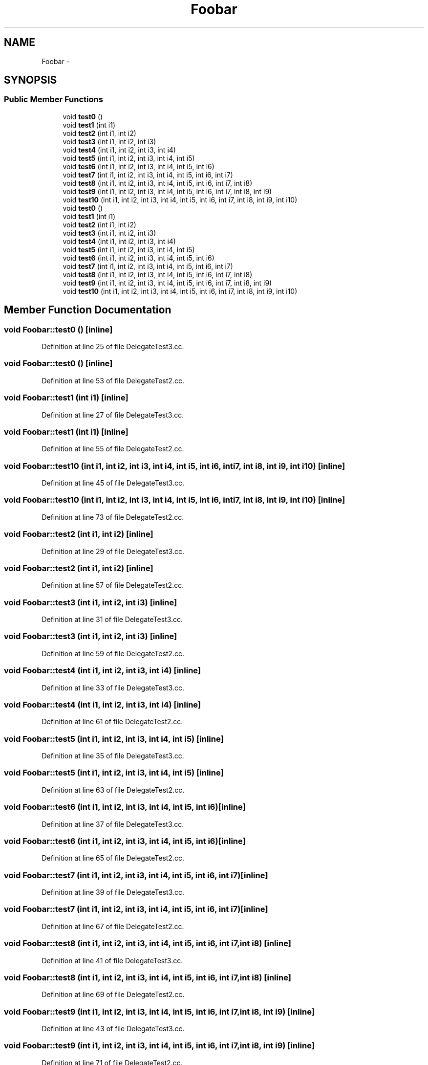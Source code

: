 .TH "Foobar" 3 "11 Mar 2005" "Version 0.0.4" "Extended C++ Callback Library" \" -*- nroff -*-
.ad l
.nh
.SH NAME
Foobar \- 
.SH SYNOPSIS
.br
.PP
.SS "Public Member Functions"

.in +1c
.ti -1c
.RI "void \fBtest0\fP ()"
.br
.ti -1c
.RI "void \fBtest1\fP (int i1)"
.br
.ti -1c
.RI "void \fBtest2\fP (int i1, int i2)"
.br
.ti -1c
.RI "void \fBtest3\fP (int i1, int i2, int i3)"
.br
.ti -1c
.RI "void \fBtest4\fP (int i1, int i2, int i3, int i4)"
.br
.ti -1c
.RI "void \fBtest5\fP (int i1, int i2, int i3, int i4, int i5)"
.br
.ti -1c
.RI "void \fBtest6\fP (int i1, int i2, int i3, int i4, int i5, int i6)"
.br
.ti -1c
.RI "void \fBtest7\fP (int i1, int i2, int i3, int i4, int i5, int i6, int i7)"
.br
.ti -1c
.RI "void \fBtest8\fP (int i1, int i2, int i3, int i4, int i5, int i6, int i7, int i8)"
.br
.ti -1c
.RI "void \fBtest9\fP (int i1, int i2, int i3, int i4, int i5, int i6, int i7, int i8, int i9)"
.br
.ti -1c
.RI "void \fBtest10\fP (int i1, int i2, int i3, int i4, int i5, int i6, int i7, int i8, int i9, int i10)"
.br
.ti -1c
.RI "void \fBtest0\fP ()"
.br
.ti -1c
.RI "void \fBtest1\fP (int i1)"
.br
.ti -1c
.RI "void \fBtest2\fP (int i1, int i2)"
.br
.ti -1c
.RI "void \fBtest3\fP (int i1, int i2, int i3)"
.br
.ti -1c
.RI "void \fBtest4\fP (int i1, int i2, int i3, int i4)"
.br
.ti -1c
.RI "void \fBtest5\fP (int i1, int i2, int i3, int i4, int i5)"
.br
.ti -1c
.RI "void \fBtest6\fP (int i1, int i2, int i3, int i4, int i5, int i6)"
.br
.ti -1c
.RI "void \fBtest7\fP (int i1, int i2, int i3, int i4, int i5, int i6, int i7)"
.br
.ti -1c
.RI "void \fBtest8\fP (int i1, int i2, int i3, int i4, int i5, int i6, int i7, int i8)"
.br
.ti -1c
.RI "void \fBtest9\fP (int i1, int i2, int i3, int i4, int i5, int i6, int i7, int i8, int i9)"
.br
.ti -1c
.RI "void \fBtest10\fP (int i1, int i2, int i3, int i4, int i5, int i6, int i7, int i8, int i9, int i10)"
.br
.in -1c
.SH "Member Function Documentation"
.PP 
.SS "void Foobar::test0 ()\fC [inline]\fP"
.PP
Definition at line 25 of file DelegateTest3.cc.
.SS "void Foobar::test0 ()\fC [inline]\fP"
.PP
Definition at line 53 of file DelegateTest2.cc.
.SS "void Foobar::test1 (int i1)\fC [inline]\fP"
.PP
Definition at line 27 of file DelegateTest3.cc.
.SS "void Foobar::test1 (int i1)\fC [inline]\fP"
.PP
Definition at line 55 of file DelegateTest2.cc.
.SS "void Foobar::test10 (int i1, int i2, int i3, int i4, int i5, int i6, int i7, int i8, int i9, int i10)\fC [inline]\fP"
.PP
Definition at line 45 of file DelegateTest3.cc.
.SS "void Foobar::test10 (int i1, int i2, int i3, int i4, int i5, int i6, int i7, int i8, int i9, int i10)\fC [inline]\fP"
.PP
Definition at line 73 of file DelegateTest2.cc.
.SS "void Foobar::test2 (int i1, int i2)\fC [inline]\fP"
.PP
Definition at line 29 of file DelegateTest3.cc.
.SS "void Foobar::test2 (int i1, int i2)\fC [inline]\fP"
.PP
Definition at line 57 of file DelegateTest2.cc.
.SS "void Foobar::test3 (int i1, int i2, int i3)\fC [inline]\fP"
.PP
Definition at line 31 of file DelegateTest3.cc.
.SS "void Foobar::test3 (int i1, int i2, int i3)\fC [inline]\fP"
.PP
Definition at line 59 of file DelegateTest2.cc.
.SS "void Foobar::test4 (int i1, int i2, int i3, int i4)\fC [inline]\fP"
.PP
Definition at line 33 of file DelegateTest3.cc.
.SS "void Foobar::test4 (int i1, int i2, int i3, int i4)\fC [inline]\fP"
.PP
Definition at line 61 of file DelegateTest2.cc.
.SS "void Foobar::test5 (int i1, int i2, int i3, int i4, int i5)\fC [inline]\fP"
.PP
Definition at line 35 of file DelegateTest3.cc.
.SS "void Foobar::test5 (int i1, int i2, int i3, int i4, int i5)\fC [inline]\fP"
.PP
Definition at line 63 of file DelegateTest2.cc.
.SS "void Foobar::test6 (int i1, int i2, int i3, int i4, int i5, int i6)\fC [inline]\fP"
.PP
Definition at line 37 of file DelegateTest3.cc.
.SS "void Foobar::test6 (int i1, int i2, int i3, int i4, int i5, int i6)\fC [inline]\fP"
.PP
Definition at line 65 of file DelegateTest2.cc.
.SS "void Foobar::test7 (int i1, int i2, int i3, int i4, int i5, int i6, int i7)\fC [inline]\fP"
.PP
Definition at line 39 of file DelegateTest3.cc.
.SS "void Foobar::test7 (int i1, int i2, int i3, int i4, int i5, int i6, int i7)\fC [inline]\fP"
.PP
Definition at line 67 of file DelegateTest2.cc.
.SS "void Foobar::test8 (int i1, int i2, int i3, int i4, int i5, int i6, int i7, int i8)\fC [inline]\fP"
.PP
Definition at line 41 of file DelegateTest3.cc.
.SS "void Foobar::test8 (int i1, int i2, int i3, int i4, int i5, int i6, int i7, int i8)\fC [inline]\fP"
.PP
Definition at line 69 of file DelegateTest2.cc.
.SS "void Foobar::test9 (int i1, int i2, int i3, int i4, int i5, int i6, int i7, int i8, int i9)\fC [inline]\fP"
.PP
Definition at line 43 of file DelegateTest3.cc.
.SS "void Foobar::test9 (int i1, int i2, int i3, int i4, int i5, int i6, int i7, int i8, int i9)\fC [inline]\fP"
.PP
Definition at line 71 of file DelegateTest2.cc.

.SH "Author"
.PP 
Generated automatically by Doxygen for Extended C++ Callback Library from the source code.
